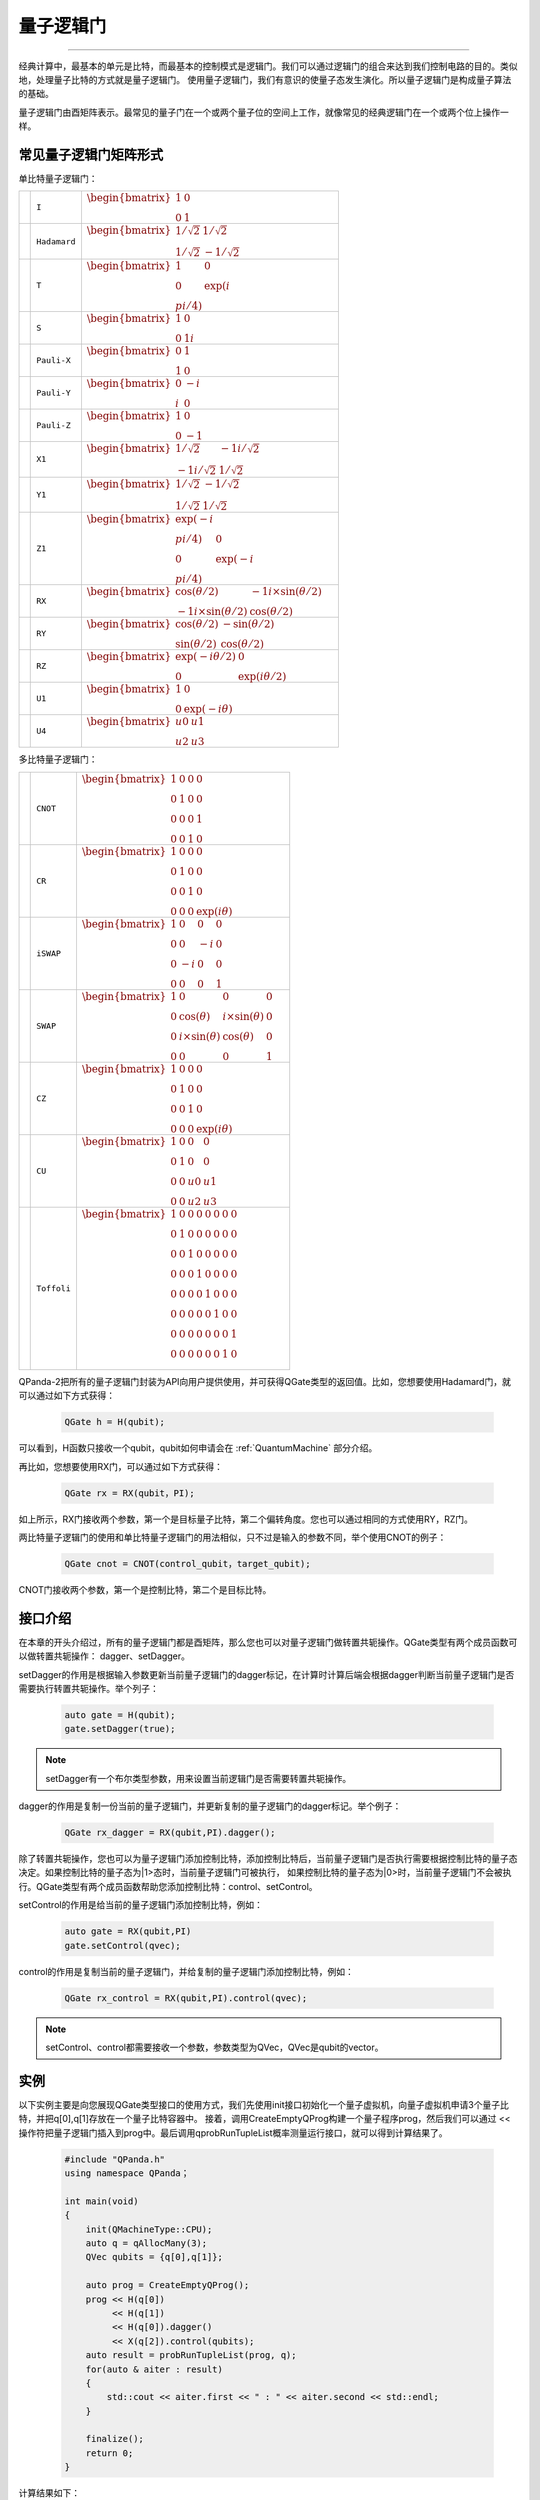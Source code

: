 量子逻辑门
====================
----

经典计算中，最基本的单元是比特，而最基本的控制模式是逻辑门。我们可以通过逻辑门的组合来达到我们控制电路的目的。类似地，处理量子比特的方式就是量子逻辑门。
使用量子逻辑门，我们有意识的使量子态发生演化。所以量子逻辑门是构成量子算法的基础。

量子逻辑门由酉矩阵表示。最常见的量子门在一个或两个量子位的空间上工作，就像常见的经典逻辑门在一个或两个位上操作一样。

常见量子逻辑门矩阵形式
--------------------------------------

.. |I| image:: images/QGate_I.png
   :width: 50px
   :height: 50px

.. |H| image:: images/QGate_H.png
   :width: 50px
   :height: 50px

.. |T| image:: images/QGate_T.png
   :width: 50px
   :height: 50px

.. |S| image:: images/QGate_S.png
   :width: 50px
   :height: 50px

.. |X| image:: images/QGate_X.png
   :width: 50px
   :height: 50px

.. |Y| image:: images/QGate_Y.png
   :width: 50px
   :height: 50px
   
.. |Z| image:: images/QGate_Z.png
   :width: 50px
   :height: 50px

.. |X1| image:: images/QGate_X1.png
   :width: 50px
   :height: 50px

.. |Y1| image:: images/QGate_Y1.png
   :width: 50px
   :height: 50px
   
.. |Z1| image:: images/QGate_Z1.png
   :width: 50px
   :height: 50px

.. |RX| image:: images/QGate_RX.png
   :width: 50px
   :height: 50px

.. |RY| image:: images/QGate_RY.png
   :width: 50px
   :height: 50px

.. |RZ| image:: images/QGate_RZ.png
   :width: 50px
   :height: 50px

.. |U1| image:: images/QGate_U1.png
   :width: 50px
   :height: 50px

.. |U4| image:: images/QGate_U4.png
   :width: 50px
   :height: 50px

.. |CNOT| image:: images/QGate_CNOT.png
   :width: 50px
   :height: 50px

.. |CR| image:: images/QGate_CR.png
   :width: 50px
   :height: 50px

.. |iSWAP| image:: images/QGate_iSWAP.png
   :width: 50px
   :height: 50px

.. |SWAP| image:: images/QGate_SWAP.png
   :width: 50px
   :height: 50px

.. |CZ| image:: images/QGate_CZ.png
   :width: 50px
   :height: 50px

.. |CU| image:: images/QGate_CU.png
   :width: 50px
   :height: 50px

.. |Toffoli| image:: images/QGate_Toff.png
   :width: 50px
   :height: 50px

单比特量子逻辑门：

======================================================== ======================= =============================================================================
| |I|                                                     | ``I``                     | :math:`\begin{bmatrix} 1 & 0 \\ 0 & 1 \end{bmatrix}\quad`
| |H|                                                     | ``Hadamard``              | :math:`\begin{bmatrix} 1/\sqrt {2} & 1/\sqrt {2} \\ 1/\sqrt {2} & -1/\sqrt {2} \end{bmatrix}\quad`
| |T|                                                     | ``T``                     | :math:`\begin{bmatrix} 1 & 0 \\ 0 & \exp(i\π/4) \end{bmatrix}\quad`
| |S|                                                     | ``S``                     | :math:`\begin{bmatrix} 1 & 0 \\ 0 & 1i \end{bmatrix}\quad`
| |X|                                                     | ``Pauli-X``               | :math:`\begin{bmatrix} 0 & 1 \\ 1 & 0 \end{bmatrix}\quad`
| |Y|                                                     | ``Pauli-Y``               | :math:`\begin{bmatrix} 0 & -i \\ i & 0 \end{bmatrix}\quad`
| |Z|                                                     | ``Pauli-Z``               | :math:`\begin{bmatrix} 1 & 0 \\ 0 & -1 \end{bmatrix}\quad`
| |X1|                                                    | ``X1``                    | :math:`\begin{bmatrix} 1/\sqrt {2} & -1i/\sqrt {2} \\ -1i/\sqrt {2} & 1/\sqrt {2} \end{bmatrix}\quad`
| |Y1|                                                    | ``Y1``                    | :math:`\begin{bmatrix} 1/\sqrt {2} & -1/\sqrt {2} \\ 1/\sqrt {2} & 1/\sqrt {2} \end{bmatrix}\quad`
| |Z1|                                                    | ``Z1``                    | :math:`\begin{bmatrix} \exp(-i\π/4) & 0 \\ 0 & \exp(-i\π/4) \end{bmatrix}\quad`
| |RX|                                                    | ``RX``                    | :math:`\begin{bmatrix} \cos(\theta/2) & -1i×\sin(\theta/2) \\ -1i×\sin(\theta/2) & \cos(\theta/2) \end{bmatrix}\quad`
| |RY|                                                    | ``RY``                    | :math:`\begin{bmatrix} \cos(\theta/2) & -\sin(\theta/2) \\ \sin(\theta/2) & \cos(\theta/2) \end{bmatrix}\quad`
| |RZ|                                                    | ``RZ``                    | :math:`\begin{bmatrix} \exp(-i\theta/2) & 0 \\ 0 & \exp(i\theta/2) \end{bmatrix}\quad`
| |U1|                                                    | ``U1``                    | :math:`\begin{bmatrix} 1 & 0 \\ 0 & \exp(-i\theta) \end{bmatrix}\quad`
| |U4|                                                    | ``U4``                    | :math:`\begin{bmatrix} u0 & u1 \\ u2 & u3 \end{bmatrix}\quad`
======================================================== ======================= =============================================================================

多比特量子逻辑门：

============================================================ =========================== ========================================================================================================
| |CNOT|                                                      | ``CNOT``                  | :math:`\begin{bmatrix} 1 & 0 & 0 & 0  \\ 0 & 1 & 0 & 0 \\ 0 & 0 & 0 & 1 \\ 0 & 0 & 1 & 0 \end{bmatrix}\quad`
| |CR|                                                        | ``CR``                    | :math:`\begin{bmatrix} 1 & 0 & 0 & 0  \\ 0 & 1 & 0 & 0 \\ 0 & 0 & 1 & 0 \\ 0 & 0 & 0 & \exp(i\theta) \end{bmatrix}\quad`
| |iSWAP|                                                     | ``iSWAP``                 | :math:`\begin{bmatrix} 1 & 0 & 0 & 0  \\ 0 & 0 & -i & 0 \\ 0 & -i & 0 & 0 \\ 0 & 0 & 0 & 1 \end{bmatrix}\quad`
| |SWAP|                                                      | ``SWAP``                  | :math:`\begin{bmatrix} 1 & 0 & 0 & 0  \\ 0 & \cos(\theta) & i×\sin(\theta) & 0 \\ 0 & i×\sin(\theta) & \cos(\theta) & 0 \\ 0 & 0 & 0 & 1 \end{bmatrix}\quad`
| |CZ|                                                        | ``CZ``                    | :math:`\begin{bmatrix} 1 & 0 & 0 & 0  \\ 0 & 1 & 0 & 0 \\ 0 & 0 & 1 & 0 \\ 0 & 0 & 0 & \exp(i\theta) \end{bmatrix}\quad`
| |CU|                                                        | ``CU``                    | :math:`\begin{bmatrix} 1 & 0 & 0 & 0  \\ 0 & 1 & 0 & 0 \\ 0 & 0 & u0 & u1 \\ 0 & 0 & u2 & u3 \end{bmatrix}\quad`
| |Toffoli|                                                   | ``Toffoli``               | :math:`\begin{bmatrix} 1 & 0 & 0 & 0 & 0 & 0 & 0 & 0 \\ 0 & 1 & 0 & 0 & 0 & 0 & 0 & 0 \\ 0 & 0 & 1 & 0 & 0 & 0 & 0 & 0 \\ 0 & 0 & 0 & 1 & 0 & 0 & 0 & 0 \\ 0 & 0 & 0 & 0 & 1 & 0 & 0 & 0  \\ 0 & 0 & 0 & 0 & 0 & 1 & 0 & 0 \\ 0 & 0 & 0 & 0 & 0 & 0 & 0 & 1  \\ 0 & 0 & 0 & 0 & 0 & 0 & 1 & 0 \\ \end{bmatrix}\quad`
============================================================ =========================== ========================================================================================================

.. _api_introduction:

QPanda-2把所有的量子逻辑门封装为API向用户提供使用，并可获得QGate类型的返回值。比如，您想要使用Hadamard门，就可以通过如下方式获得：

     .. code-block:: c
          
          QGate h = H(qubit);

可以看到，H函数只接收一个qubit，qubit如何申请会在 :ref:`QuantumMachine` 部分介绍。

再比如，您想要使用RX门，可以通过如下方式获得：

     .. code-block:: c
          
          QGate rx = RX(qubit，PI);

如上所示，RX门接收两个参数，第一个是目标量子比特，第二个偏转角度。您也可以通过相同的方式使用RY，RZ门。

两比特量子逻辑门的使用和单比特量子逻辑门的用法相似，只不过是输入的参数不同，举个使用CNOT的例子：

     .. code-block:: c
          
          QGate cnot = CNOT(control_qubit，target_qubit);

CNOT门接收两个参数，第一个是控制比特，第二个是目标比特。


接口介绍
----------------

在本章的开头介绍过，所有的量子逻辑门都是酉矩阵，那么您也可以对量子逻辑门做转置共轭操作。QGate类型有两个成员函数可以做转置共轭操作：
dagger、setDagger。

setDagger的作用是根据输入参数更新当前量子逻辑门的dagger标记，在计算时计算后端会根据dagger判断当前量子逻辑门是否需要执行转置共轭操作。举个列子：

     .. code-block:: c
          
          auto gate = H(qubit);
          gate.setDagger(true);

.. note:: setDagger有一个布尔类型参数，用来设置当前逻辑门是否需要转置共轭操作。

dagger的作用是复制一份当前的量子逻辑门，并更新复制的量子逻辑门的dagger标记。举个例子：

     .. code-block:: c
          
          QGate rx_dagger = RX(qubit,PI).dagger();

除了转置共轭操作，您也可以为量子逻辑门添加控制比特，添加控制比特后，当前量子逻辑门是否执行需要根据控制比特的量子态决定。如果控制比特的量子态为|1>态时，当前量子逻辑门可被执行，
如果控制比特的量子态为|0>时，当前量子逻辑门不会被执行。QGate类型有两个成员函数帮助您添加控制比特：control、setControl。

setControl的作用是给当前的量子逻辑门添加控制比特，例如：

     .. code-block:: c
          
          auto gate = RX(qubit,PI)
          gate.setControl(qvec);



control的作用是复制当前的量子逻辑门，并给复制的量子逻辑门添加控制比特，例如：

     .. code-block:: c
          
          QGate rx_control = RX(qubit,PI).control(qvec);


.. note:: setControl、control都需要接收一个参数，参数类型为QVec，QVec是qubit的vector。

实例
----------------

以下实例主要是向您展现QGate类型接口的使用方式，我们先使用init接口初始化一个量子虚拟机，向量子虚拟机申请3个量子比特，并把q[0],q[1]存放在一个量子比特容器中。
接着，调用CreateEmptyQProg构建一个量子程序prog，然后我们可以通过 << 操作符把量子逻辑门插入到prog中。最后调用qprobRunTupleList概率测量运行接口，就可以得到计算结果了。

    .. code-block:: c

        #include "QPanda.h"
        using namespace QPanda；

        int main(void)
        {
            init(QMachineType::CPU);
            auto q = qAllocMany(3);
            QVec qubits = {q[0],q[1]};
            
            auto prog = CreateEmptyQProg();
            prog << H(q[0])
                 << H(q[1]) 
                 << H(q[0]).dagger()
                 << X(q[2]).control(qubits);
            auto result = probRunTupleList(prog, q);
            for(auto & aiter : result)
            {
                std::cout << aiter.first << " : " << aiter.second << std::endl;
            }

            finalize();
            return 0;
        }

计算结果如下：

    .. code-block:: c
        
        000:0.5
        010:0.5